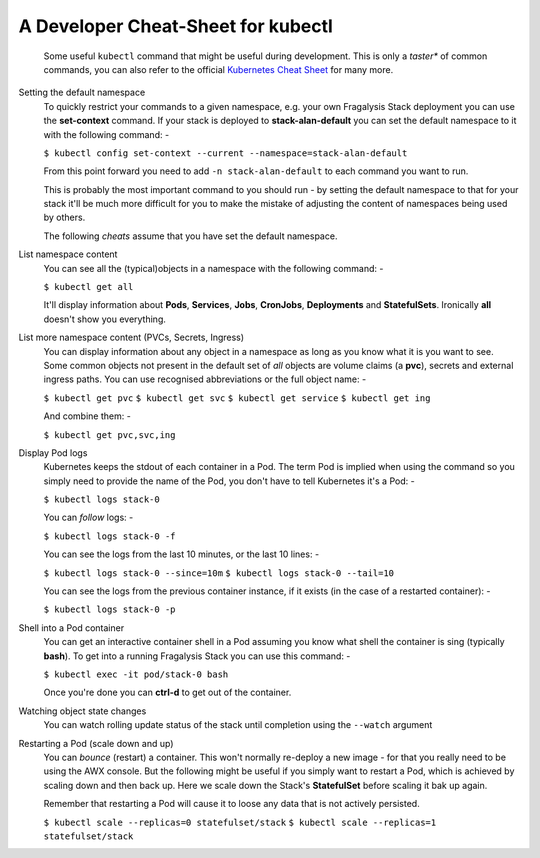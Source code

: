###################################
A Developer Cheat-Sheet for kubectl
###################################

.. epigraph::

    Some useful ``kubectl`` command that might be useful during development.
    This is only a *taster** of common commands, you can also refer to the
    official `Kubernetes Cheat Sheet`_ for many more.

Setting the default namespace
    To quickly restrict your commands to a given namespace, e.g.
    your own Fragalysis Stack deployment you can use the **set-context**
    command. If your stack is deployed to **stack-alan-default** you can set the
    default namespace to it with the following command: -

    ``$ kubectl config set-context --current --namespace=stack-alan-default``

    From this point forward you need to add ``-n stack-alan-default`` to each
    command you want to run.

    This is probably the most important command to you should run - by setting
    the default namespace to that for your stack it'll be much more difficult
    for you to make the mistake of adjusting the content of namespaces
    being used by others.

    The following *cheats* assume that you have set the default namespace.

List namespace content
    You can see all the (typical)objects in a namespace with the following
    command: -

    ``$ kubectl get all``

    It'll display information about **Pods**, **Services**, **Jobs**,
    **CronJobs**, **Deployments** and **StatefulSets**. Ironically **all**
    doesn't show you everything.

List more namespace content (PVCs, Secrets, Ingress)
    You can display information about any object in a namespace as long as you
    know what it is you want to see. Some common objects not present in the
    default set of *all* objects are volume claims (a **pvc**), secrets
    and external ingress paths. You can use recognised abbreviations or the
    full object name: -

    ``$ kubectl get pvc``
    ``$ kubectl get svc``
    ``$ kubectl get service``
    ``$ kubectl get ing``

    And combine them: -

    ``$ kubectl get pvc,svc,ing``

Display Pod logs
    Kubernetes keeps the stdout of each container in a Pod. The term Pod
    is implied when using the command so you simply need to provide the name
    of the Pod, you don't have to tell Kubernetes it's a Pod: -

    ``$ kubectl logs stack-0``

    You can *follow* logs: -

    ``$ kubectl logs stack-0 -f``

    You can see the logs from the last 10 minutes, or the last 10 lines: -

    ``$ kubectl logs stack-0 --since=10m``
    ``$ kubectl logs stack-0 --tail=10``

    You can see the logs from the previous container instance, if it exists
    (in the case of a restarted container): -

    ``$ kubectl logs stack-0 -p``

Shell into a Pod container
    You can get an interactive container shell in a Pod assuming you know what
    shell the container is sing (typically **bash**). To get into a running
    Fragalysis Stack you can use this command: -

    ``$ kubectl exec -it pod/stack-0 bash``

    Once you're done you can **ctrl-d** to get out of the container.

Watching object state changes
    You can watch rolling update status of the stack until completion
    using the ``--watch`` argument

Restarting a Pod (scale down and up)
    You can *bounce* (restart) a container. This won't normally re-deploy a
    new image - for that you really need to be using the AWX console.
    But the following might be useful if you simply want to restart a Pod,
    which is achieved by scaling down and then back up. Here we scale down
    the Stack's **StatefulSet** before scaling it bak up again.

    Remember that restarting a Pod will cause it to loose any data
    that is not actively persisted.

    ``$ kubectl scale --replicas=0 statefulset/stack``
    ``$ kubectl scale --replicas=1 statefulset/stack``

.. _kubernetes cheat sheet: https://kubernetes.io/docs/reference/kubectl/cheatsheet/

